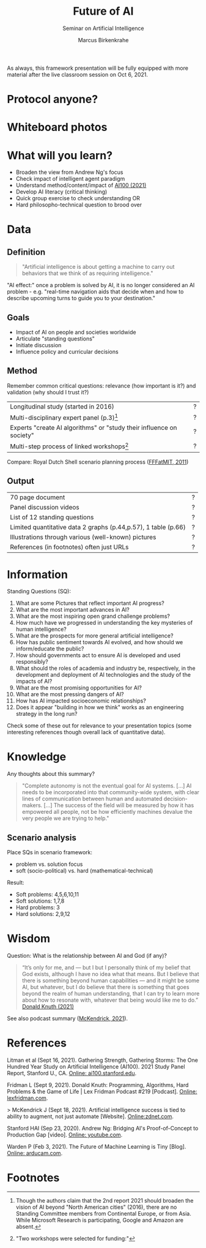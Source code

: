 #+TITLE:Future of AI
#+AUTHOR: Marcus Birkenkrahe
#+Subtitle: Seminar on Artificial Intelligence
#+OPTIONS: toc:nil num:nil ^:nil
#+INFOJS_OPT: :view:info

As always, this framework presentation will be fully equipped with
more material after the live classroom session on Oct 6, 2021.

* Protocol anyone?
* Whiteboard photos

* What will you learn?

  * Broaden the view from Andrew Ng's focus
  * Check impact of intelligent agent paradigm
  * Understand method/content/impact of [[ai100][AI100 (2021)]]
  * Develop AI literacy (critical thinking)
  * Quick group exercise to check understanding OR
  * Hard philosopho-technical question to brood over

* Data

** Definition

   #+begin_quote
   "Artificial intelligence is about getting a machine to carry out
   behaviors that we think of as requiring intelligence."
   #+end_quote

   "AI effect:" once a problem is solved by AI, it is no longer
   considered an AI problem - e.g. "real-time navigation aids that
   decide when and how to describe upcoming turns to guide you to your
   destination."

** Goals

   * Impact of AI on people and societies worldwide
   * Articulate "standing questions"
   * Initiate discussion
   * Influence policy and curricular decisions

** Method

   Remember common critical questions: relevance (how important is
   it?) and validation (why should I trust it?)

   | Longitudinal study (started in 2016)                                 | ? |
   | Multi-disciplinary expert panel (p.3)[fn:1]                          | ? |
   | Experts "create AI algorithms" or "study their influence on society" | ? |
   | Multi-step process of linked workshops[fn:2]                         | ? |

   Compare: Royal Dutch Shell scenario planning process ([[https://youtu.be/yVgxZnRT54E][FFFatMIT,
   2011]])

** Output

   | 70 page document                                               | ? |
   | Panel discussion videos                                        | ? |
   | List of 12 standing questions                                  | ? |
   | Limited quantitative data 2 graphs (p.44,p.57), 1 table (p.66) | ? |
   | Illustrations through various (well-known) pictures            | ? |
   | References (in footnotes) often just URLs                      | ? |

* Information

  Standing Questions (SQ):

  1) What are some Pictures that reflect important AI progress?
  2) What are the most important advances in AI?
  3) What are the most inspiring open grand challenge problems?
  4) How much have we progressed in understanding the key mysteries of
     human intelligence?
  5) What are the prospects for more general artificial intelligence?
  6) How has public sentiment towards AI evolved, and how should we
     inform/educate the public?
  7) How should governments act to ensure AI is developed and used
     responsibly?
  8) What should the roles of academia and industry be, respectively,
     in the development and deployment of AI technologies and the
     study of the impacts of AI?
  9) What are the most promising opportunities for AI?
  10) What are the most pressing dangers of AI?
  11) How has AI impacted socioeconomic relationships?
  12) Does it appear "building in how we think" works as an
      engineering strategy in the long run?

  Check some of these out for relevance to your presentation topics
  (some interesting references though overall lack of quantitative
  data).

* Knowledge

  Any thoughts about this summary?

  #+begin_quote
  "Complete autonomy is not the eventual goal for AI systems. [...] AI
  needs to be incorporated into that community-wide system, with clear
  lines of communication between human and automated
  decision-makers. [...] The success of the field will be measured by
  how it has empowered all people, not be how efficiently machines
  devalue the very people we are trying to help."
  #+end_quote

** Scenario analysis

   Place SQs in scenario framework:
   * problem vs. solution focus
   * soft (socio-political) vs. hard (mathematical-technical)

   Result:
   * Soft problems: 4,5,6,10,11
   * Soft solutions: 1,7,8
   * Hard problems: 3
   * Hard solutions: 2,9,12

* Wisdom

  Question: What is the relationship between AI and God (if any)?

  #+begin_quote
  “It’s only for me, and — but I but I personally think of my belief
  that God exists, although I have no idea what that means. But I
  believe that there is something beyond human capabilities — and it
  might be some AI, but whatever, but I do believe that there is
  something that goes beyond the realm of human understanding, that I
  can try to learn more about how to resonate with, whatever that
  being would like me to do.” [[knuth][Donald Knuth (2021)]]
  #+end_quote

  See also podcast summary ([[zdnet][McKendrick, 2021]]).

* References

  <<ai100>> Litman et al (Sept 16, 2021). Gathering Strength,
  Gathering Storms: The One Hundred Year Study on Artificial
  Intelligence (AI100). 2021 Study Panel Report, Stanford U.,
  CA. [[https://ai100.stanford.edu/sites/g/files/sbiybj18871/files/media/file/AI100Report_MT_10.pdf][Online: ai100.stanford.edu]].

  <<knuth>> Fridman L (Sept 9, 2021). Donald Knuth: Programming,
  Algorithms, Hard Problems & the Game of Life | Lex Fridman Podcast
  #219 [Podcast]. [[https://lexfridman.com/donald-knuth-2/][Online: lexfridman.com]].

  <<zdnet>>> McKendrick J (Sept 18, 2021). Artificial intelligence
  success is tied to ability to augment, not just automate
  [Website]. [[https://www.zdnet.com/article/artificial-intelligence-success-is-tied-to-ability-to-augment-not-just-automate/][Online:zdnet.com]].

  <<ng>> Stanford HAI (Sep 23, 2020). Andrew Ng: Bridging AI's
  Proof-of-Concept to Production Gap [video]. [[https://youtu.be/tsPuVAMaADY][Online: youtube.com]].

  Warden P (Feb 3, 2021). The Future of Machine Learning is Tiny
  [Blog]. [[https://www.arducam.com/raspberry-pi-pico-tensorflow-lite-micro-person-detection-arducam/][Online: arducam.com]].

* Footnotes

[fn:2]"Two workshops were selected for funding:"

[fn:1]Though the authors claim that the 2nd report 2021 should broaden
the vision of AI beyond "North American cities" (2016), there are no
Standing Committee members from Continental Europe, or from
Asia. While Microsoft Research is participating, Google and Amazon are
absent.
